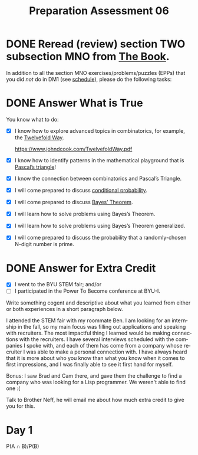 #+TITLE: Preparation Assessment 06
#+LANGUAGE: en
#+OPTIONS: H:4 num:nil toc:nil \n:nil @:t ::t |:t ^:t *:t TeX:t LaTeX:t
#+STARTUP: showeverything
#+STARTUP: entitiespretty
#+SCORE: 100

* DONE Reread (review) section TWO subsection MNO from [[http://firstthreeodds.org/mebewiyo/book/latest][The Book]].
  CLOSED: [2018-02-19 Mon 17:05]
  :LOGBOOK:
  CLOCK: [2018-02-19 Mon 15:58]-[2018-02-19 Mon 17:05] =>  1:07
  :END:

  In addition to all the section MNO exercises/problems/puzzles (EPPs) that you
  did /not/ do in DM1 (see [[file:../week00/schedule.org][schedule]]), please do the following tasks:

* DONE Answer What is True
  CLOSED: [2018-02-19 Mon 22:14]
  :LOGBOOK:
  CLOCK: [2018-02-20 Tue 16:07]--[2018-02-20 Tue 16:09] =>  0:02
  CLOCK: [2018-02-19 Mon 21:33]--[2018-02-19 Mon 22:14] =>  0:41
  CLOCK: [2018-02-19 Mon 17:06]--[2018-02-19 Mon 17:27] =>  0:21
  :END:
  You know what to do:

  - [X] I know how to explore advanced topics in combinatorics, for example, the
    [[https://en.wikipedia.org/wiki/Twelvefold_way][Twelvefold Way]].

    https://www.johndcook.com/TwelvefoldWay.pdf
  - [X] I know how to identify patterns in the mathematical playground that is
    [[https://en.wikipedia.org/wiki/Pascal's_triangle][Pascal\rsquo{}s triangle]]!
  - [X] I know the connection between combinatorics and Pascal\rsquo{}s Triangle.
  - [X] I will come prepared to discuss [[file:conditional-probability.org][conditional probability]].
  - [X] I will come prepared to discuss [[file:bayes-theorem.org][Bayes\rsquo Theorem]].
  - [X] I will learn how to solve problems using Bayes\rsquo{}s Theorem.
  - [X] I will learn how to solve problems using Bayes\rsquo{}s Theorem generalized.
  - [X] I will come prepared to discuss the probability that a randomly-chosen
    N-digit number is prime.

* DONE Answer for Extra Credit
  CLOSED: [2018-02-19 Mon 22:19]
  - [X] I went to the BYU STEM fair; and/or
  - [ ] I participated in the Power To Become conference at BYU-I.

  Write something cogent and descriptive about what you learned from either or
  both experiences in a short paragraph below.

  I attended the STEM fair with my roommate Ben. I am looking for an internship in the fall,
  so my main focus was filling out applications and speaking with recruiters. The most impactful thing
  I learned would be making connections with the recruiters. I have several interviews scheduled with
  the companies I spoke with, and each of them has come from a company whose recruiter I was able to
  make a personal connection with. I have always heard that it is more about who you know than what you
  know when it comes to first impressions, and I was finally able to see it first hand for myself. 

  Bonus: I saw Brad and Cam there, and gave them the challenge to find a company who was looking for a Lisp programmer. 
         We weren't able to find one :(


:Feedback:
Talk to Brother Neff, he will email me about how much extra credit to give you
for this.
:END:

* Day 1 
  :LOGBOOK:
  CLOCK: [2018-02-20 Tue 15:45]--[2018-02-20 Tue 16:06] =>  0:21
  :END:
  
  P(A \cap B)/P(B)

  

